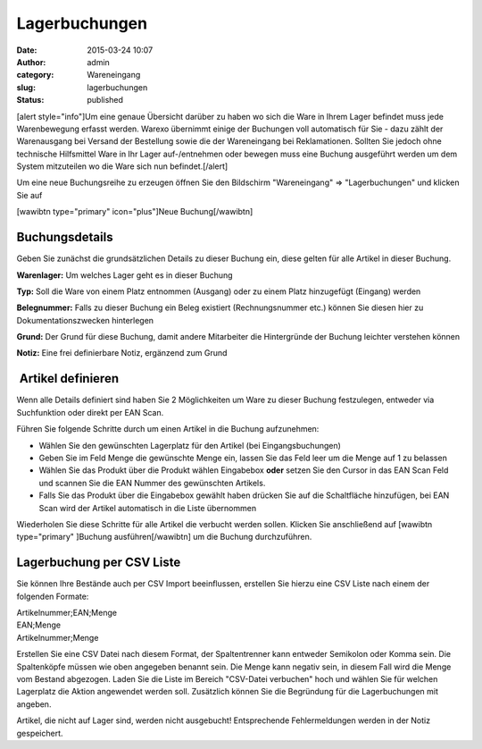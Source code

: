 Lagerbuchungen
##############
:date: 2015-03-24 10:07
:author: admin
:category: Wareneingang
:slug: lagerbuchungen
:status: published

[alert style="info"]Um eine genaue Übersicht darüber zu haben wo sich die Ware in Ihrem Lager befindet muss jede Warenbewegung erfasst werden. Warexo übernimmt einige der Buchungen voll automatisch für Sie - dazu zählt der Warenausgang bei Versand der Bestellung sowie die der Wareneingang bei Reklamationen. Sollten Sie jedoch ohne technische Hilfsmittel Ware in Ihr Lager auf-/entnehmen oder bewegen muss eine Buchung ausgeführt werden um dem System mitzuteilen wo die Ware sich nun befindet.[/alert]

Um eine neue Buchungsreihe zu erzeugen öffnen Sie den Bildschirm "Wareneingang" => "Lagerbuchungen" und klicken Sie auf

[wawibtn type="primary" icon="plus"]Neue Buchung[/wawibtn]

Buchungsdetails
~~~~~~~~~~~~~~~

Geben Sie zunächst die grundsätzlichen Details zu dieser Buchung ein, diese gelten für alle Artikel in dieser Buchung.

**Warenlager:** Um welches Lager geht es in dieser Buchung

**Typ:** Soll die Ware von einem Platz entnommen (Ausgang) oder zu einem Platz hinzugefügt (Eingang) werden

**Belegnummer:** Falls zu dieser Buchung ein Beleg existiert (Rechnungsnummer etc.) können Sie diesen hier zu Dokumentationszwecken hinterlegen

**Grund:** Der Grund für diese Buchung, damit andere Mitarbeiter die Hintergründe der Buchung leichter verstehen können

**Notiz:** Eine frei definierbare Notiz, ergänzend zum Grund

 Artikel definieren
~~~~~~~~~~~~~~~~~~~

Wenn alle Details definiert sind haben Sie 2 Möglichkeiten um Ware zu dieser Buchung festzulegen, entweder via Suchfunktion oder direkt per EAN Scan.

|lagerbuchung-artikelliste|

Führen Sie folgende Schritte durch um einen Artikel in die Buchung aufzunehmen:

-  Wählen Sie den gewünschten Lagerplatz für den Artikel (bei Eingangsbuchungen)
-  Geben Sie im Feld Menge die gewünschte Menge ein, lassen Sie das Feld leer um die Menge auf 1 zu belassen
-  Wählen Sie das Produkt über die Produkt wählen Eingabebox **oder** setzen Sie den Cursor in das EAN Scan Feld und scannen Sie die EAN Nummer des gewünschten Artikels.
-  Falls Sie das Produkt über die Eingabebox gewählt haben drücken Sie auf die Schaltfläche hinzufügen, bei EAN Scan wird der Artikel automatisch in die Liste übernommen

Wiederholen Sie diese Schritte für alle Artikel die verbucht werden sollen. Klicken Sie anschließend auf [wawibtn type="primary" ]Buchung ausführen[/wawibtn] um die Buchung durchzuführen.

Lagerbuchung per CSV Liste
~~~~~~~~~~~~~~~~~~~~~~~~~~

Sie können Ihre Bestände auch per CSV Import beeinflussen, erstellen Sie hierzu eine CSV Liste nach einem der folgenden Formate:

| Artikelnummer;EAN;Menge
| EAN;Menge
| Artikelnummer;Menge

Erstellen Sie eine CSV Datei nach diesem Format, der Spaltentrenner kann entweder Semikolon oder Komma sein. Die Spaltenköpfe müssen wie oben angegeben benannt sein. Die Menge kann negativ sein, in diesem Fall wird die Menge vom Bestand abgezogen. Laden Sie die Liste im Bereich "CSV-Datei verbuchen" hoch und wählen Sie für welchen Lagerplatz die Aktion angewendet werden soll. Zusätzlich können Sie die Begründung für die Lagerbuchungen mit angeben.

Artikel, die nicht auf Lager sind, werden nicht ausgebucht! Entsprechende Fehlermeldungen werden in der Notiz gespeichert.

 

.. |lagerbuchung-artikelliste| image:: http://doku.aggrosoft.de.dedi4489.your-server.de/wp-content/uploads/2015/03/lagerbuchung-artikelliste.jpg
   :class: alignnone wp-image-134 size-full
   :width: 1286px
   :height: 179px
   :target: http://doku.aggrosoft.de.dedi4489.your-server.de/wp-content/uploads/2015/03/lagerbuchung-artikelliste.jpg
